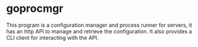 * goprocmgr
This program is a configuration manager and process runner for servers, it
has an http API to manage and retrieve the configuration. It also provides a
CLI client for interacting with the API.
